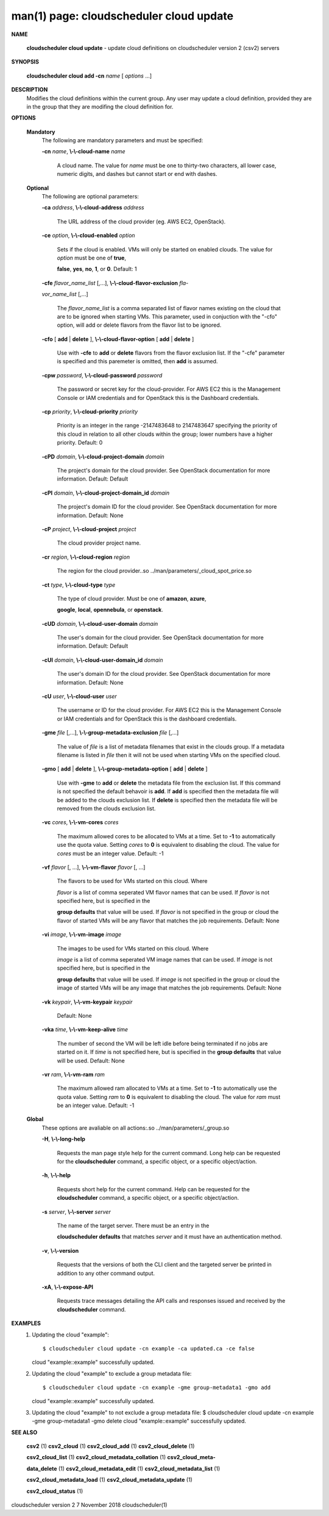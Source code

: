 .. File generated by /hepuser/crlb/Git/cloudscheduler/utilities/cli_doc_to_rst - DO NOT EDIT
..
.. To modify the contents of this file:
..   1. edit the man page file(s) ".../cloudscheduler/cli/man/csv2_cloud_update.1"
..   2. run the utility ".../cloudscheduler/utilities/cli_doc_to_rst"
..

man(1) page: cloudscheduler cloud update
========================================

 
 
 

**NAME**
       
       **cloudscheduler  cloud  update**
       - update cloud definitions on
       cloudscheduler version 2 (csv2) servers
 

**SYNOPSIS**
       
       **cloudscheduler cloud add -cn**
       *name*
       [
       *options*
       ...]
 

**DESCRIPTION**
       Modifies the cloud definitions within the current group.  Any user  may
       update a cloud definition, provided they are in the group that they are
       modifing the cloud definition for.
 

**OPTIONS**
   
   **Mandatory**
       The following are mandatory parameters and must be specified:
 
       
       **-cn**
       *name*,
       **\\-\\-cloud-name**
       *name*
              A cloud name.  The value for 
              *name*
              must  be  one  to  thirty-two
              characters,  all lower case, numeric digits, and dashes but 
              cannot start or end with dashes.
 
   
   **Optional**
       The following are optional parameters:
 
       
       **-ca**
       *address*,
       **\\-\\-cloud-address**
       *address*
              The URL address of the cloud provider (eg. AWS EC2, OpenStack).
 
       
       **-ce**
       *option*,
       **\\-\\-cloud-enabled**
       *option*
              Sets if the cloud is enabled.   VMs  will  only  be  started  on
              enabled  clouds.   The  value  for  
              *option*
              must be one of
              **true**,
              
              **false**,
              **yes**,
              **no**,
              **1**,
              or
              **0**.
              Default: 1
 
       
       **-cfe**
       *flavor_name_list*
       [,...],
       **\\-\\-cloud-flavor-exclusion**
       *fla-*
       
       *vor_name_list*
       [,...]
              The  
              *flavor_name_list*
              is a comma separated list of flavor names
              existing on the cloud that are to be ignored when starting  VMs.
              This  parameter, used in conjuction with the "-cfo" option, will
              add or delete flavors from the flavor list to be ignored.
 
       
       **-cfo**
       [
       **add**
       |
       **delete**
       ],
       **\\-\\-cloud-flavor-option**
       [
       **add**
       |
       **delete**
       ]
              Use with 
              **-cfe**
              to
              **add**
              or
              **delete**
              flavors from the flavor exclusion
              list.   If  the "-cfe" parameter is specified and this paremeter
              is omitted, then 
              **add**
              is assumed.
 
       
       **-cpw**
       *password*,
       **\\-\\-cloud-password**
       *password*
              The password or secret key for the cloud-provider.  For AWS  EC2
              this  is the Management Console or IAM credentials and for 
              OpenStack this is the Dashboard credentials.
 
       
       **-cp**
       *priority*,
       **\\-\\-cloud-priority**
       *priority*
              Priority is an integer in the range -2147483648   to  2147483647
              specifying  the  priority of this cloud in relation to all other
              clouds within the group; lower numbers have a  higher  priority.
              Default: 0
 
       
       **-cPD**
       *domain*,
       **\\-\\-cloud-project-domain**
       *domain*
              The project's domain for the cloud provider.  See OpenStack 
              documentation for more information.  Default: Default
 
       
       **-cPI**
       *domain*,
       **\\-\\-cloud-project-domain_id**
       *domain*
              The project's domain ID for the cloud provider.   See  OpenStack
              documentation for more information.  Default: None
 
       
       **-cP**
       *project*,
       **\\-\\-cloud-project**
       *project*
              The cloud provider project name.
 
       
       **-cr**
       *region*,
       **\\-\\-cloud-region**
       *region*
              The   region   for   the   cloud   provider..so   
              ../man/parameters/_cloud_spot_price.so
 
       
       **-ct**
       *type*,
       **\\-\\-cloud-type**
       *type*
              The type of cloud  provider.  Must  be  one  of  
              **amazon**,
              **azure**,
              
              **google**,
              **local**,
              **opennebula**,
              or
              **openstack**.
 
       
       **-cUD**
       *domain*,
       **\\-\\-cloud-user-domain**
       *domain*
              The  user's  domain for the cloud provider.  See OpenStack 
              documentation for more information.  Default: Default
 
       
       **-cUI**
       *domain*,
       **\\-\\-cloud-user-domain_id**
       *domain*
              The user's domain ID for the cloud provider.  See OpenStack 
              documentation for more information.  Default: None
 
       
       **-cU**
       *user*,
       **\\-\\-cloud-user**
       *user*
              The  username or ID for the cloud provider.  For AWS EC2 this is
              the Management Console or IAM credentials and for OpenStack this
              is the dashboard credentials.
 
       
       **-gme**
       *file*
       [,...],
       **\\-\\-group-metadata-exclusion**
       *file*
       [,...]
              The  value of 
              *file*
              is a list of metadata filenames that exist in
              the clouds group.  If a metadata filename is listed in 
              *file*
              then
              it will not be used when starting VMs on the specified cloud.
 
       
       **-gmo**
       [
       **add**
       |
       **delete**
       ],
       **\\-\\-group-metadata-option**
       [
       **add**
       |
       **delete**
       ]
              Use with 
              **-gme**
              to
              **add**
              or
              **delete**
              the metadata file from the
              exclusion list.   If  this  command  is  not  specified  the  default
              behavoir  is  
              **add**.
              If
              **add**
              is specified then the metadata file
              will be added to the clouds exclusion list.  If 
              **delete**
              is
              specified  then  the  metadata  file  will be removed from the clouds
              exclusion list.
 
       
       **-vc**
       *cores*,
       **\\-\\-vm-cores**
       *cores*
              The maximum allowed cores to be allocated to VMs at a time.  Set
              to  
              **-1**
              to automatically use the quota value.  Setting
              *cores*
              to
              **0**
              is equivalent to disabling the cloud.  The value for 
              *cores*
              must
              be an integer value.  Default: -1
 
       
       **-vf**
       *flavor*
       [, ...],
       **\\-\\-vm-flavor**
       *flavor*
       [, ...]
              The  flavors  to  be  used for VMs started on this cloud.  Where
              
              *flavor*
              is a list of comma seperated VM flavor names that can  be
              used.   If 
              *flavor*
              is not specified here, but is specified in the
              
              **group defaults**
              that value will be used.  If
              *flavor*
              is not
              specified in the group or cloud the flavor of started VMs will be any
              flavor that matches the job requirements.  Default: None
 
       
       **-vi**
       *image*,
       **\\-\\-vm-image**
       *image*
              The images to be used for VMs  started  on  this  cloud.   Where
              
              *image*
              is  a  list of comma seperated VM image names that can be
              used.  If 
              *image*
              is not specified here, but is specified  in  the
              
              **group  defaults**
              that value will be used.  If
              *image*
              is not
              specified in the group or cloud the image of started VMs will be  any
              image that matches the job requirements.  Default: None
 
       
       **-vk**
       *keypair*,
       **\\-\\-vm-keypair**
       *keypair*
              Default: None
 
       
       **-vka**
       *time*,
       **\\-\\-vm-keep-alive**
       *time*
              The  number of second the VM will be left idle before being 
              terminated if no jobs are started on it.  If 
              *time*
              is not  specified
              here,  but is specified in the 
              **group defaults**
              that value will be
              used.  Default: None
 
       
       **-vr**
       *ram*,
       **\\-\\-vm-ram**
       *ram*
              The maximum allowed ram allocated to VMs at a time.  Set  to  
              **-1**
              to  automatically  use  the  quota  value.   Setting 
              *ram*
              to
              **0**
              is
              equivalent to disabling the cloud.  The value for 
              *ram*
              must be an
              integer value.  Default: -1
 
   
   **Global**
       These   options   are   avaliable  on  all  actions:.so  
       ../man/parameters/_group.so
 
       
       **-H**,
       **\\-\\-long-help**
              Requests the man page style help for the current command.   Long
              help can be requested for the 
              **cloudscheduler**
              command, a specific
              object, or a specific object/action.
 
       
       **-h**,
       **\\-\\-help**
              Requests short help  for  the  current  command.   Help  can  be
              requested  for the 
              **cloudscheduler**
              command, a specific object, or
              a specific object/action.
 
       
       **-s**
       *server*,
       **\\-\\-server**
       *server*
              The name of the target server.  There must be an  entry  in  the
              
              **cloudscheduler  defaults**
              that matches
              *server*
              and it must have an
              authentication method.
 
       
       **-v**,
       **\\-\\-version**
              Requests that the versions of both the CLI client and  the  
              targeted server be printed in addition to any other command output.
 
       
       **-xA**,
       **\\-\\-expose-API**
              Requests  trace  messages  detailing the API calls and responses
              issued and received by the 
              **cloudscheduler**
              command.
 

**EXAMPLES**
       1.     Updating the cloud "example"::

              $ cloudscheduler cloud update -cn example -ca updated.ca -ce false
              cloud "example::example" successfully updated.
 
       2.     Updating the cloud "example" to exclude a group metadata file::

              $ cloudscheduler cloud update -cn example -gme group-metadata1 -gmo add
              cloud "example::example" successfully updated.
 
       3.     Updating the cloud "example" to not  exclude  a  group  metadata
              file:
              $ cloudscheduler cloud update -cn example -gme group-metadata1 -gmo delete
              cloud "example::example" successfully updated.
 

**SEE ALSO**
       
       **csv2**
       (1)
       **csv2_cloud**
       (1)
       **csv2_cloud_add**
       (1)
       **csv2_cloud_delete**
       (1)
       
       **csv2_cloud_list**
       (1)
       **csv2_cloud_metadata_collation**
       (1)
       **csv2_cloud_meta-**
       
       **data_delete**
       (1)
       **csv2_cloud_metadata_edit**
       (1)
       **csv2_cloud_metadata_list**
       (1)
       
       **csv2_cloud_metadata_load**
       (1)
       **csv2_cloud_metadata_update**
       (1)
       
       **csv2_cloud_status**
       (1)
 
 
 
cloudscheduler version 2        7 November 2018              cloudscheduler(1)
 
